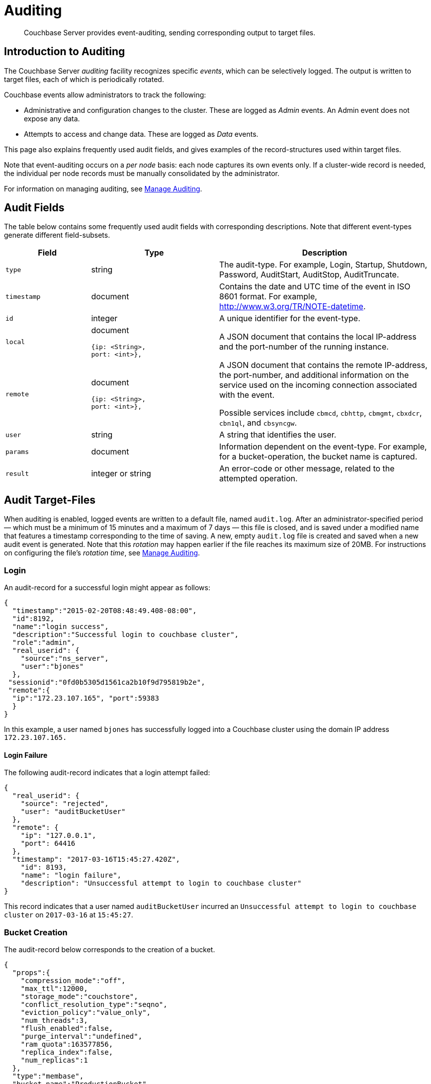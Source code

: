 = Auditing
:page-aliases: security:security-auditing

[abstract]
Couchbase Server provides event-auditing, sending corresponding output to target files.

[#introduction-to-auditing]
== Introduction to Auditing

The Couchbase Server _auditing_ facility recognizes specific _events_, which can be selectively logged.
The output is written to target files, each of which is periodically rotated.

Couchbase events allow administrators to track the following:

* Administrative and configuration changes to the cluster.
These are logged as _Admin_ events.
An Admin event does not expose any data.

* Attempts to access and change data.
These are logged as _Data_ events.

This page also explains frequently used audit fields, and gives examples of the record-structures used within target files.

Note that event-auditing occurs on a _per node_ basis: each node captures its own events only.
If a cluster-wide record is needed, the individual per node records must be manually consolidated by the administrator.

For information on managing auditing, see xref:manage:manage-security/manage-auditing.adoc[Manage Auditing].

== Audit Fields

The table below contains some frequently used audit fields with corresponding descriptions.
Note that different event-types generate different field-subsets.

[cols="2,3,5"]
|===
| Field | Type | Description

| `type`
| string
| The audit-type.
For example, Login, Startup, Shutdown, Password, AuditStart, AuditStop, AuditTruncate.

| `timestamp`
| document
| Contains the date and UTC time of the event in ISO 8601 format.
For example, http://www.w3.org/TR/NOTE-datetime[^].

| `id`
| integer
| A unique identifier for the event-type.

| `local`
a|
document

[source,json]
----
{ip: <String>,
port: <int>},
----
| A JSON document that contains the local IP-address and the port-number of the running instance.

| `remote`
a|
document

[source,json]
----
{ip: <String>,
port: <int>},
----
| A JSON document that contains the remote IP-address, the port-number, and additional information on the service used on the incoming connection associated with the event.

Possible services include `cbmcd`, `cbhttp`, `cbmgmt`, `cbxdcr`, `cbn1ql`, and `cbsyncgw`.

| `user`
| string
| A string that identifies the user.

| `params`
| document
| Information dependent on the event-type.
For example, for a bucket-operation, the bucket name is captured.

| `result`
| integer or string
| An error-code or other message, related to the attempted operation.
|===

== Audit Target-Files

When auditing is enabled, logged events are written to a default file, named `audit.log`.
After an administrator-specified period — which must be a minimum of 15 minutes and a maximum of 7 days — this file is closed, and is saved under a modified name that features a timestamp corresponding to the time of saving.
A new, empty `audit.log` file is created and saved when a new audit event is generated.
Note that this _rotation_ may happen earlier if the file reaches its maximum size of 20MB.
For instructions on configuring the file's _rotation time_, see xref:manage:manage-security/manage-auditing.adoc[Manage Auditing].

=== Login

An audit-record for a successful login might appear as follows:

[source,json]
----
{
  "timestamp":"2015-02-20T08:48:49.408-08:00",
  "id":8192,
  "name":"login success",
  "description":"Successful login to couchbase cluster",
  "role":"admin",
  "real_userid": {
    "source":"ns_server",
    "user":"bjones"
  },
 "sessionid":"0fd0b5305d1561ca2b10f9d795819b2e",
 "remote":{
  "ip":"172.23.107.165", "port":59383
  }
}
----

In this example, a user named `bjones` has successfully logged into a Couchbase cluster using the domain IP address `172.23.107.165.`

==== Login Failure

The following audit-record indicates that a login attempt failed:

[source,json]
----
{
  "real_userid": {
    "source": "rejected",
    "user": "auditBucketUser"
  },
  "remote": {
    "ip": "127.0.0.1",
    "port": 64416
  },
  "timestamp": "2017-03-16T15:45:27.420Z",
    "id": 8193,
    "name": "login failure",
    "description": "Unsuccessful attempt to login to couchbase cluster"
}
----

This record indicates that a user named `auditBucketUser` incurred an `Unsuccessful attempt to login to couchbase cluster` on `2017-03-16` at `15:45:27`.

=== Bucket Creation

The audit-record below corresponds to the creation of a bucket.

[source,json]
----
{
  "props":{
    "compression_mode":"off",
    "max_ttl":12000,
    "storage_mode":"couchstore",
    "conflict_resolution_type":"seqno",
    "eviction_policy":"value_only",
    "num_threads":3,
    "flush_enabled":false,
    "purge_interval":"undefined",
    "ram_quota":163577856,
    "replica_index":false,
    "num_replicas":1
  },
  "type":"membase",
  "bucket_name":"ProductionBucket",
  "real_userid":{
    "source":"ns_server",
    "user":"Administrator"
  },
  "sessionid":"5dd53fe63703c7fdc45ff75596e39a35",
  "remote":{
    "ip":"127.0.0.1",
    "port":61908
  },
  "timestamp":"2018-02-07T15:22:54.960Z",
  "id":8201,
  "name":"create bucket",
  "description":"Bucket was created"
}
----

This record indicates that a `Bucket was created` on `2018-02-07` at `15:22:54`; that the bucket was named `ProductionBucket`; and that its eviction-policy was defined as `value_only`.
The bucket was created by the system's `Full Administrator`.

=== Bucket TTL Modification

The audit-record below corresponds to the modification of Bucket TTL, for the bucket created immediately above.

[source,json]
----
{
  "props":{
    "max_ttl":15000,
    "storage_mode":"couchstore",
    "eviction_policy":"value_only",
    "num_threads":3,
    "flush_enabled":false,
    "purge_interval":"undefined",
    "ram_quota":163577856,
    "num_replicas":1
  },
  "type":"membase",
  "bucket_name":"ProductionBucket",
  "real_userid":{
    "source":"ns_server",
    "user":"Administrator"
  },
  "sessionid":"12774a2e146c650eeed8c6d9486857ad",
  "remote":{
      "ip":"127.0.0.1","port":61966
  },
  "timestamp":"2018-02-07T15:23:51.350Z",
  "id":8202,
  "name":"modify bucket",
  "description":"Bucket was modified"
}
----

=== User Creation

The audit-record below corresponds to the creation of a user.

[source,json]
----
{
  "roles": [
    "ro_admin"
  ],
  "identity": {
    "source": "builtin",
    "user": "auditBucketUser2"
  },
  "real_userid": {
    "source": "ns_server",
    "user": "Administrator"
  },
  "sessionid": "dca284b5efe1937a1a4085ef88c2fbcb",
  "remote": {
    "ip": "127.0.0.1",
    "port": 64416
  },
  "timestamp": "2017-03-16T15:44:32.254Z",
  "id": 8232,
  "name": "set user",
  "description": "User was added or updated"
}
----

This record indicates that a user named `auditBucketUser2` was created by the `Full Administator` on `2017-03-16` at `15:44:32`; and that the user was given the role of `ro_admin`.

=== Index Creation

The following audit-record indicates that an index was created or updated:

[source,json]
----
{
  "timestamp": "2017-03-16T16:12:36.198Z",
  "real_userid": {
    "source": "ns_server",
    "user": "Administrator"
  },
  "index_name": "def-airportname",
  "id": 24577,
  "name": "Create/Update index",
  "description": "FTS index was created/Updated"
}
----

This record indicates that an `FTS` index named `def-airportname` was created or updated on `201703-16` at `16:12:36`.

[#administrative-events]
== Event-List Tables

The events listed in the following tables support the auditing of administrative and configuration changes made to the cluster.
Each table corresponds to one of the event-groups whereby events are listed in Couchbase Web Console; in the *Events* panel, accessed under the *Auditing* tab of the Couchbase Web Console *Security* screen.
See xref:manage:manage-security/manage-auditing.adoc[Manage Auditing], for details.

In each table, the first column (at the left) features the event-name; the second the event-description; the third the event-group heading (thereby repeating the table's title, so as to ensure readability throughout the longer tables); and the fourth, the event _type_ &#8212; whether the event is classified as _Data_ or _Admin_.

The tables &#8212; which are for the xref:learn:security/auditing.adoc#rest-api-event-list-table[REST API], the xref:learn:security/auditing.adoc#data-service-event-list-table[Data Service], the xref:learn:security/auditing.adoc#query-service-event-list-table[Query Service], the xref:learn:security/auditing.adoc#eventing-service-event-list-table[Eventing Service], he xref:learn:security/auditing.adoc#analytics-service-event-list-table[Analytics Service], xref:learn:security/auditing.adoc#views-event-list-table[Views], and xref:learn:security/auditing.adoc#audit-event-list-table[Audit] &#8212; are below.

[#rest-api-event-list-table]
=== REST API Events

[cols="4,6,9,3"]
|===
| *Group* | *Name* | *Description* | *Type*
| REST API | mutate document | Document was mutated via the REST API | Data
| REST API | read document | Document was read via the REST API |  Data
| REST API | alert email sent | An alert email was successfully sent | Admin
| REST API | login success | Successful login to cluster | Admin
| REST API | login failure | Unsuccessful attempt to login to cluster | Admin
| REST API | delete user | User was deleted | Admin
| REST API | user credentials change | User credentials were changed | Admin
| REST API | add node | Node was added to the cluster | Admin
| REST API | remove node | Node was removed from the cluster | Admin
| REST API | enter node recovery | Entered node recovery | Admin
| REST API | rebalance initiated | Rebalance was initiated | Admin
| REST API | create bucket | Bucket was created | Admin
| REST API | modify bucket | Bucket was modified | Admin
| REST API | delete bucket | Bucket was deleted | Admin
| REST API | flush bucket | Bucket was flushed | Admin
| REST API | start loading sample | Started loading sample | Admin
| REST API | disk storage conf | Disk storage configuration was set | Admin
| REST API | rename node | The node was renamed | Admin
| REST API | setup node services | The services were set for the node | Admin
| REST API | change cluster settings | Cluster settings were changed | Admin
| REST API | add group |Server group was added | Admin
| REST API | delete group | Server group was deleted | Admin
| REST API | update group| Server group was updated | Admin
| REST API | xdcr create cluster ref | Remote cluster reference was created | Admin
| REST API | xdcr update cluster ref | Remote cluster reference was updated | Admin
| REST API | xdcr delete cluster ref | Remote cluster reference was deleted | Admin
| REST API | xdcr create replication | XDCR replication was created | Admin
| REST API | xdcr update replication | XDCR replication was updated | Admin
| REST API | xdcr cancel replication | XDCR replication was canceled | Admin
| REST API | xdcr update global settings | Global XDCR settings were updated | Admin
| REST API | enable auto failover |Auto Failover was enabled | Admin
| REST API | disable auto failover | Auto Failover was disabled | Admin
| REST API | reset auto failover count | Count for Auto Failover was reset | Admin
| REST API | enable cluster alerts | Cluster alerts were enabled | Admin
| REST API | disable cluster alerts | Cluster alerts were disabled | Admin
| REST API | modify compaction settings | Compaction settings were modified | Admin
| REST API | regenerate certificate | Self-signed SSL certificate was regenerated | Admin
| REST API | setup saslauthd | Saslauthd settings were modified | Admin
| REST API | internal settings | Internal Settings | Admin
| REST API | upload cluster ca | Upload cluster CA | Admin
| REST API | reload node certificate | Reload node certificate chain and pkey from inbox | Admin
| REST API | modify index storage mode | Modify Index Storage Mode | Admin
| REST API | set user | User was added or updated | Admin
| REST API | master password change | Master password change was requested | Admin
| REST API | encryption key rotation | Encryption key rotation was requested | Admin
| REST API | password policy | Password policy was changed | Admin
| REST API | client cert auth | Client certificate authentication settings changed | Admin
| REST API | security settings | Security Settings | Admin
| REST API | start log collection | Log collection run was started | Admin
| REST API | modify log redaction settings | Log redaction settings were modified | Admin
| REST API | configured audit daemon | loaded configuration file for audit daemon | Admin
| REST API | modify index settings | Index service settings were modified | Admin
| REST API | modify query settings | Query service settings were modified | Admin
| REST API | set user group | User group was added or updated | Admin
| REST API | delete user group | User group was deleted | Admin
| REST API | modify ldap settings | Ldap settings were modified | Admin
| REST API | developer preview settings | Developer preview settings | Admin
| REST API | license settings | License Settings | Admin
| REST API | set user profile | UI profile was added or updated | Admin
| REST API | delete user profile| UI profile was deleted | Admin
| REST API | modify retry rebalance | Retry rebalance settings were modified | Admin
| REST API | enable auto reprovision | Auto reprovision was enabled | Admin
| REST API | disable auto reprovision | Auto reprovision was disabled | Admin
| REST API | failover settings | Failover settings | Admin
| REST API | logout success | Successful logout of couchbase cluster | Admin
|===

[#data-service-event-list-table]
=== Data Service Events

[cols="4,6,9,3"]
|===
| *Group* | *Name* | *Description* | *Type*
| Data Service | opened DCP connection | opened DCP connection | Admin
| Data Service | external memcached bucket flush | External user flushed the content of a memcached bucket | Admin
| Data Service | invalid packet | Rejected an invalid packet | Admin
| Data Service | authentication succeeded | Authentication to the cluster succeeded | Admin
| Data Service | document read | Document was read | Data
| Data Service | document locked | Document was locked | Data
| Data Service | document modify | Document was modified | Data
| Data Service | document delete | Document was deleted | Data
| Data Service | select bucket | The specified bucket was selected | Admin
| Data Service | authentication failed | Authentication to the cluster failed | Admin
| Data Service | command access failure | Access to command is not allowed | Admin
| Data Service | privilege debug configured | The state of the privilege debug mode changed | Admin
| Data Service | privilege debug | Access to a resource was granted due to privilege debug | Admin
|===

[#query-service-event-list-table]
=== Query Service Events

[cols="4,6,9,3"]
|===
| *Group* | *Name* | *Description* | *Type*
| Query Service | SELECT statement | A N1QL SELECT statement was executed | Data
| Query Service | EXPLAIN statement | A N1QL EXPLAIN statement was executed | Data
| Query Service | PREPARE statement | A N1QL PREPARE statement was executed | Data
| Query Service | INFER statement | A N1QL INFER statement was executed | Data
| Query Service | INSERT statement | A N1QL INSERT statement was executed | Data
| Query Service | UPSERT statement | A N1QL UPSERT statement was executed | Data
| Query Service | DELETE statement | A N1QL DELETE statement was executed | Data
| Query Service | UPDATE statement | A N1QL UPDATE statement was executed | Data
| Query Service | MERGE statement | A N1QL MERGE statement was executed | Data
| Query Service | CREATE INDEX statement | A N1QL CREATE INDEX statement was executed | Data
| Query Service | DROP INDEX statement | A N1QL DROP INDEX statement was executed | Data
| Query Service | ALTER INDEX statement | A N1QL ALTER INDEX statement was executed | Data
| Query Service | BUILD INDEX statement | A N1QL BUILD INDEX statement was executed | Data
| Query Service | GRANT ROLE statement | A N1QL GRANT ROLE statement was executed | Admin
| Query Service | REVOKE ROLE statement | A N1QL REVOKE ROLE statement was executed | Admin
| Query Service | UNRECOGNIZED statement | An unrecognized statement was received by the N1QL query engine | Admin
| Query Service | CREATE PRIMARY INDEX statement | A N1QL CREATE PRIMARY INDEX statement was executed | Data
| Query Service | /admin/stats API request | An HTTP request was made to the API at /admin/stats | Admin
| Query Service | /admin/vitals API request | An HTTP request was made to the API at /admin/vitals | Admin
| Query Service | /admin/prepareds API request | An HTTP request was made to the API at /admin/prepareds | Admin
| Query Service | /admin/active_requests API request | An HTTP request was made to the API at /admin/active_requests | Admin
| Query Service | /admin/indexes/prepareds API request | An HTTP request was made to the API at /admin/indexes/prepareds | Admin
| Query Service | /admin/indexes/active_requests API request | An HTTP request was made to the API at /admin/indexes/active_requests | Admin
| Query Service | /admin/indexes/completed_requests API request | An HTTP request was made to the API at /admin/indexes/completed_requests | Admin
| Query Service | /admin/ping API request | An HTTP request was made to the API at /admin/ping | Admin
| Query Service | /admin/config API request | An HTTP request was made to the API at /admin/config | Admin
| Query Service | /admin/ssl_cert API request | An HTTP request was made to the API at /admin/ssl_cert | Admin
| Query Service | /admin/settings API request | An HTTP request was made to the API at /admin/settings | Admin
| Query Service | /admin/clusters API request | An HTTP request was made to the API at /admin/clusters | Admin
| Query Service | /admin/completed_requests API request | An HTTP request was made to the API at /admin/completed_requests | Admin
| Query Service | /admin/functions API request | An HTTP request was made to the API at /admin/functions | Admin
| Query Service | /admin/indexes/functions API request | An HTTP request was made to the API at /admin/indexes/functions | Admin
| Query Service | N1QL configuration | States that N1QL is using audit configuration with specified uuid | Admin
|===

[#eventing-service-event-list-table]
=== Eventing Service Events

[cols="4,7,10,3"]
|===
| *Group* | *Name* | *Description* | *Type*
| Eventing Service | Create Function | Eventing function definition was created or updated | Admin
| Eventing Service | Delete Function | Eventing function definition was deleted | Admin
| Eventing Service | Fetch Functions | Eventing function definition was read | Admin
| Eventing Service | List Deployed | Eventing deployed functions list was read | Admin
| Eventing Service | Fetch Drafts | Eventing function draft definitions were read | Admin
| Eventing Service | Delete Drafts | Eventing function draft definitions were deleted | Admin
| Eventing Service | Save Draft | Save a draft definition to the store | Admin
| Eventing Service | Start Debug | Start eventing function debugger | Admin
| Eventing Service | Stop Debug | Stop eventing function debugger | Admin
| Eventing Service | Start Tracing | Start tracing eventing function execution | Admin
| Eventing Service | Stop Tracing | Stop tracing eventing function execution | Admin
| Eventing Service | Set Settings | Save settings for a given app | Admin
| Eventing Service | Fetch Config | Get config for eventing | Admin
| Eventing Service | Save Config | Save config for eventing | Admin
| Eventing Service | Cleanup Eventing | Clears up app definitions and settings from metakv | Admin
| Eventing Service | Get Settings | Get settings for a given app | Admin
| Eventing Service | Import Functions | Import a list of functions | Admin
| Eventing Service | Export Functions | Export the list of functions | Admin
| Eventing Service | List Running | Eventing running function list was read | Admin
|===

[#analytics-service-event-list-table]
=== Analytics Service Events

[cols="4,7,10,3"]
|===
| *Group* | *Name* | *Description* | *Type*
| Analytics Service | Service configuration change | A successful service configuration change was made | Admin
| Analytics Service | Node configuration change | A successful node configuration change was made | Admin
|===

[#views-event-list-table]
=== Views Events

[cols="3,7,10,3"]
|===
| *Group* | *Name* | *Description* | *Type*
| Views | Create Design Doc | Design Doc is Created | Data
| Views | Delete Design Doc | Design Doc is Deleted | Data
| Views | Query DDoc Meta Data |Design Doc Meta Data Query Request | Data
| Views | View Query | View Query Request | Data
| Views | Update Design Doc | Design Doc is Updated | Data
| Views | Audit Configuration Change | Change in Audit Configuration | Admin
|===

[#audit-event-list-table]
=== Audit Events
[cols="3,7,10,3"]
|===
| *Group* | *Name* | *Description* | *Type*
| Audit | configured audit daemon | Loaded configuration file for audit daemon | Admin
| Audit | shutting down audit daemon | The audit daemon is being shut down | Admin
|===
